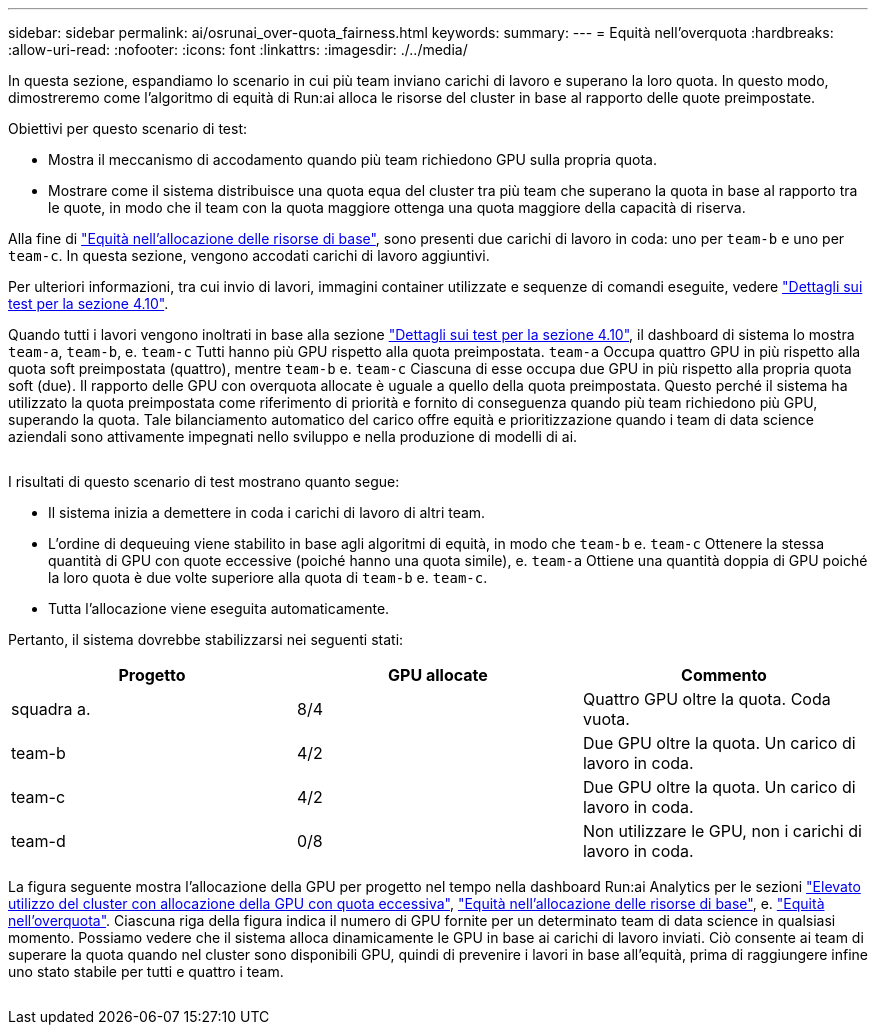 ---
sidebar: sidebar 
permalink: ai/osrunai_over-quota_fairness.html 
keywords:  
summary:  
---
= Equità nell'overquota
:hardbreaks:
:allow-uri-read: 
:nofooter: 
:icons: font
:linkattrs: 
:imagesdir: ./../media/


[role="lead"]
In questa sezione, espandiamo lo scenario in cui più team inviano carichi di lavoro e superano la loro quota. In questo modo, dimostreremo come l'algoritmo di equità di Run:ai alloca le risorse del cluster in base al rapporto delle quote preimpostate.

Obiettivi per questo scenario di test:

* Mostra il meccanismo di accodamento quando più team richiedono GPU sulla propria quota.
* Mostrare come il sistema distribuisce una quota equa del cluster tra più team che superano la quota in base al rapporto tra le quote, in modo che il team con la quota maggiore ottenga una quota maggiore della capacità di riserva.


Alla fine di link:osrunai_basic_resource_allocation_fairness.html["Equità nell'allocazione delle risorse di base"], sono presenti due carichi di lavoro in coda: uno per `team-b` e uno per `team-c`. In questa sezione, vengono accodati carichi di lavoro aggiuntivi.

Per ulteriori informazioni, tra cui invio di lavori, immagini container utilizzate e sequenze di comandi eseguite, vedere link:osrunai_testing_details_for_section_410.html["Dettagli sui test per la sezione 4.10"].

Quando tutti i lavori vengono inoltrati in base alla sezione link:osrunai_testing_details_for_section_410.html["Dettagli sui test per la sezione 4.10"], il dashboard di sistema lo mostra `team-a`, `team-b`, e. `team-c` Tutti hanno più GPU rispetto alla quota preimpostata. `team-a` Occupa quattro GPU in più rispetto alla quota soft preimpostata (quattro), mentre `team-b` e. `team-c` Ciascuna di esse occupa due GPU in più rispetto alla propria quota soft (due). Il rapporto delle GPU con overquota allocate è uguale a quello della quota preimpostata. Questo perché il sistema ha utilizzato la quota preimpostata come riferimento di priorità e fornito di conseguenza quando più team richiedono più GPU, superando la quota. Tale bilanciamento automatico del carico offre equità e prioritizzazione quando i team di data science aziendali sono attivamente impegnati nello sviluppo e nella produzione di modelli di ai.

image:osrunai_image10.png[""]

I risultati di questo scenario di test mostrano quanto segue:

* Il sistema inizia a demettere in coda i carichi di lavoro di altri team.
* L'ordine di dequeuing viene stabilito in base agli algoritmi di equità, in modo che `team-b` e. `team-c` Ottenere la stessa quantità di GPU con quote eccessive (poiché hanno una quota simile), e. `team-a` Ottiene una quantità doppia di GPU poiché la loro quota è due volte superiore alla quota di `team-b` e. `team-c`.
* Tutta l'allocazione viene eseguita automaticamente.


Pertanto, il sistema dovrebbe stabilizzarsi nei seguenti stati:

|===
| Progetto | GPU allocate | Commento 


| squadra a. | 8/4 | Quattro GPU oltre la quota. Coda vuota. 


| team-b | 4/2 | Due GPU oltre la quota. Un carico di lavoro in coda. 


| team-c | 4/2 | Due GPU oltre la quota. Un carico di lavoro in coda. 


| team-d | 0/8 | Non utilizzare le GPU, non i carichi di lavoro in coda. 
|===
La figura seguente mostra l'allocazione della GPU per progetto nel tempo nella dashboard Run:ai Analytics per le sezioni link:osrunai_achieving_high_cluster_utilization_with_over-uota_gpu_allocation.html["Elevato utilizzo del cluster con allocazione della GPU con quota eccessiva"], link:osrunai_basic_resource_allocation_fairness.html["Equità nell'allocazione delle risorse di base"], e. link:osrunai_over-quota_fairness.html["Equità nell'overquota"]. Ciascuna riga della figura indica il numero di GPU fornite per un determinato team di data science in qualsiasi momento. Possiamo vedere che il sistema alloca dinamicamente le GPU in base ai carichi di lavoro inviati. Ciò consente ai team di superare la quota quando nel cluster sono disponibili GPU, quindi di prevenire i lavori in base all'equità, prima di raggiungere infine uno stato stabile per tutti e quattro i team.

image:osrunai_image11.png[""]
